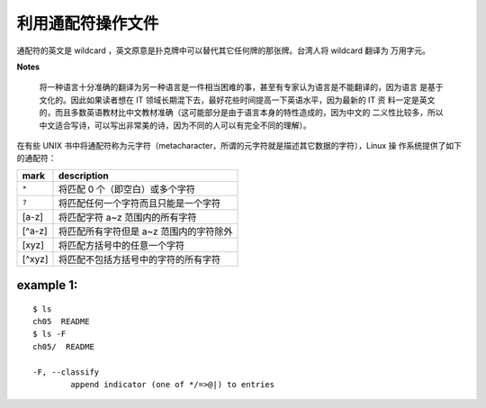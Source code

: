 利用通配符操作文件
==================
通配符的英文是 wildcard ，英文原意是扑克牌中可以替代其它任何牌的那张牌。台湾人将 wildcard 翻译为
万用字元。

**Notes**

 将一种语言十分准确的翻译为另一种语言是一件相当困难的事，甚至有专家认为语言是不能翻译的，因为语言
 是基于文化的。因此如果读者想在 IT 领域长期混下去，最好花些时间提高一下英语水平，因为最新的 IT 资
 料一定是英文的，而且多数英语教材比中文教材准确（这可能部分是由于语言本身的特性造成的，因为中文的
 二义性比较多，所以中文适合写诗，可以写出非常美的诗，因为不同的人可以有完全不同的理解）。

在有些 UNIX 书中将通配符称为元字符（metacharacter，所谓的元字符就是描述其它数据的字符），Linux 操
作系统提供了如下的通配符： 

=========		============================================================
mark			description
=========		============================================================
``*``			将匹配 0 个（即空白）或多个字符
``?``			将匹配任何一个字符而且只能是一个字符
[a-z]			将匹配字符 a~z 范围内的所有字符
[^a-z]			将匹配所有字符但是 a~z 范围内的字符除外
[xyz]			将匹配方括号中的任意一个字符
[^xyz]			将匹配不包括方括号中的字符的所有字符	
=========		============================================================

example 1:
----------
::

	$ ls
	ch05  README
	$ ls -F
	ch05/  README

	-F, --classify
		append indicator (one of */=>@|) to entries

